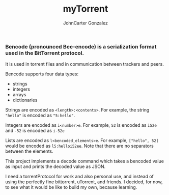 #+title: myTorrent
#+author: JohnCarter Gonzalez
#+description: Entry into Torrent project

*** Bencode (pronounced Bee-encode) is a serialization format used in the BitTorrent protocol.
It is used in torrent files and in communication between trackers and peers.

Bencode supports four data types:

    - strings
    - integers
    - arrays
    - dictionaries

Strings are encoded as =<length>:<contents>=. For example, the string ="hello"= is encoded as ="5:hello"=.

Integers are encoded as =i<number>e=. For example, =52= is encoded as =i52e= and =-52= is encoded as =i-52e=

Lists are encoded as ~l<bencoded_elements>e~. For example, ~["hello", 52]~ would be encoded as ~l5:helloi52ee~. Note that there are no separators between the elements.

This project implements a decode command which takes a bencoded value as input and prints the decoded value as JSON.

I need a torrentProtocol for work and also personal use, and instead of using the perfectly fine bittorrent, uTorrent, and friends. I decided, for now, to see what it would be like to build my own, because learning.
